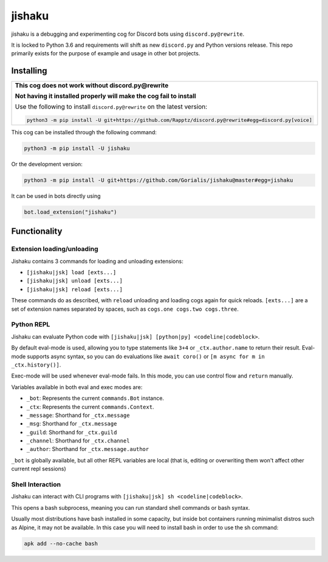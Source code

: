 jishaku
=======

jishaku is a debugging and experimenting cog for Discord bots using ``discord.py@rewrite``.

It is locked to Python 3.6 and requirements will shift as new ``discord.py`` and Python versions release.
This repo primarily exists for the purpose of example and usage in other bot projects.

Installing
----------

+-------------------------------------------------------------------------------------------------------+
| **This cog does not work without discord.py@rewrite**                                                 |
|                                                                                                       |
| **Not having it installed properly will make the cog fail to install**                                |
|                                                                                                       |
| Use the following to install ``discord.py@rewrite`` on the latest version:                            |
|                                                                                                       |
| .. code:: sh                                                                                          |
|                                                                                                       |
|     python3 -m pip install -U git+https://github.com/Rapptz/discord.py@rewrite#egg=discord.py[voice]  |
+-------------------------------------------------------------------------------------------------------+


This cog can be installed through the following command:

.. code:: sh

    python3 -m pip install -U jishaku

Or the development version:

.. code:: sh

    python3 -m pip install -U git+https://github.com/Gorialis/jishaku@master#egg=jishaku

It can be used in bots directly using

.. code:: python3

    bot.load_extension("jishaku")

Functionality
-------------

Extension loading/unloading
~~~~~~~~~~~~~~~~~~~~~~~~~~~

Jishaku contains 3 commands for loading and unloading extensions:

- ``[jishaku|jsk] load [exts...]``
- ``[jishaku|jsk] unload [exts...]``
- ``[jishaku|jsk] reload [exts...]``

These commands do as described, with ``reload`` unloading and loading cogs again for quick reloads.
``[exts...]`` are a set of extension names separated by spaces, such as ``cogs.one cogs.two cogs.three``.

Python REPL
~~~~~~~~~~~

Jishaku can evaluate Python code with ``[jishaku|jsk] [python|py] <codeline|codeblock>``.

By default eval-mode is used, allowing you to type statements like ``3+4`` or ``_ctx.author.name`` to return their result.
Eval-mode supports async syntax, so you can do evaluations like ``await coro()`` or ``[m async for m in _ctx.history()]``.

Exec-mode will be used whenever eval-mode fails. In this mode, you can use control flow and ``return`` manually.

Variables available in both eval and exec modes are:

- ``_bot``: Represents the current ``commands.Bot`` instance.
- ``_ctx``: Represents the current ``commands.Context``.
- ``_message``: Shorthand for ``_ctx.message``
- ``_msg``: Shorthand for ``_ctx.message``
- ``_guild``: Shorthand for ``_ctx.guild``
- ``_channel``: Shorthand for ``_ctx.channel``
- ``_author``: Shorthand for ``_ctx.message.author``

``_bot`` is globally available, but all other REPL variables are local (that is, editing or overwriting them won't affect other current repl sessions)

Shell Interaction
~~~~~~~~~~~~~~~~~

Jishaku can interact with CLI programs with ``[jishaku|jsk] sh <codeline|codeblock>``.

This opens a bash subprocess, meaning you can run standard shell commands or bash syntax.

Usually most distributions have bash installed in some capacity, but inside bot containers running minimalist distros such as Alpine, it may not be available.
In this case you will need to install bash in order to use the sh command:

.. code:: sh

    apk add --no-cache bash
